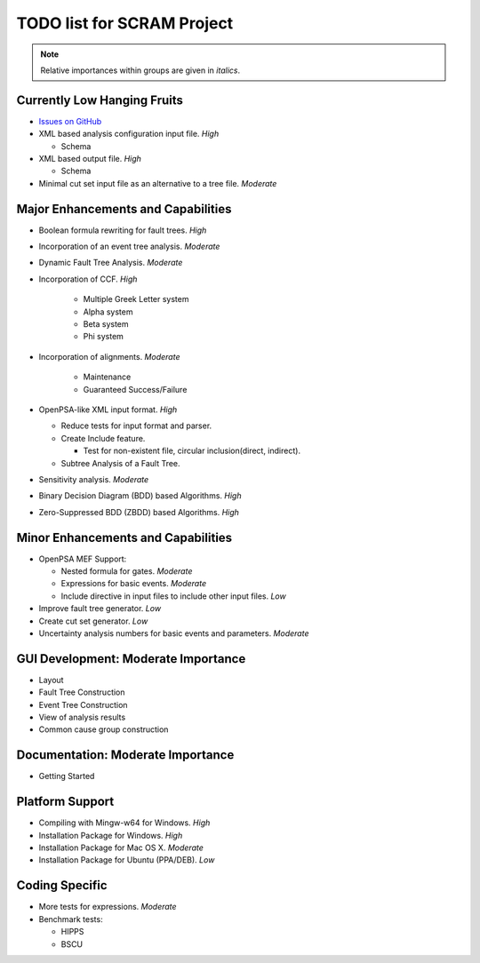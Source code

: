 #################################
TODO list for SCRAM Project
#################################

.. note::
    Relative importances within groups are given in *italics*.

Currently Low Hanging Fruits
============================

- `Issues on GitHub <https://github.com/rakhimov/scram/issues>`_

- XML based analysis configuration input file. *High*

  * Schema

- XML based output file. *High*

  * Schema

- Minimal cut set input file as an alternative to a tree file. *Moderate*


Major Enhancements and Capabilities
===================================

- Boolean formula rewriting for fault trees. *High*

- Incorporation of an event tree analysis. *Moderate*

- Dynamic Fault Tree Analysis. *Moderate*

- Incorporation of CCF. *High*

    * Multiple Greek Letter system
    * Alpha system
    * Beta system
    * Phi system

- Incorporation of alignments. *Moderate*

    * Maintenance
    * Guaranteed Success/Failure

- OpenPSA-like XML input format. *High*

  * Reduce tests for input format and parser.
  * Create Include feature.

    + Test for non-existent file, circular inclusion(direct, indirect).

  * Subtree Analysis of a Fault Tree.

- Sensitivity analysis. *Moderate*

- Binary Decision Diagram (BDD) based Algorithms. *High*

- Zero-Suppressed BDD (ZBDD) based Algorithms. *High*


Minor Enhancements and Capabilities
===================================

- OpenPSA MEF Support:

  * Nested formula for gates. *Moderate*

  * Expressions for basic events. *Moderate*

  * Include directive in input files to include other input files. *Low*

- Improve fault tree generator. *Low*

- Create cut set generator. *Low*

- Uncertainty analysis numbers for basic events and parameters. *Moderate*


GUI Development: Moderate Importance
====================================

- Layout

- Fault Tree Construction

- Event Tree Construction

- View of analysis results

- Common cause group construction


Documentation: Moderate Importance
==================================

- Getting Started


Platform Support
================

- Compiling with Mingw-w64 for Windows. *High*

- Installation Package for Windows. *High*

- Installation Package for Mac OS X. *Moderate*

- Installation Package for Ubuntu (PPA/DEB). *Low*


Coding Specific
===============

- More tests for expressions. *Moderate*

- Benchmark tests:

  * HIPPS

  * BSCU
